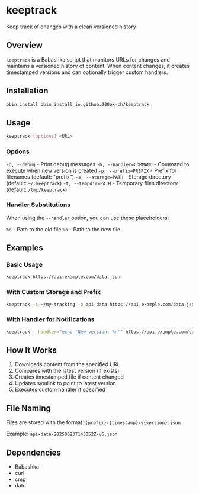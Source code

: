 * keeptrack

Keep track of changes with a clean versioned history

** Overview

=keeptrack= is a Babashka script that monitors URLs for changes and
maintains a versioned history of content. When content changes, it
creates timestamped versions and can optionally trigger custom
handlers.

** Installation

#+begin_src bash
bbin install bbin install io.github.200ok-ch/keeptrack
#+end_src

** Usage

#+begin_src bash
keeptrack [options] <URL>
#+end_src

*** Options

  =-d, --debug= - Print debug messages
  =-h, --handler=COMMAND= - Command to execute when new version is created
  =-p, --prefix=PREFIX= - Prefix for filenames (default: "prefix")
  =-s, --storage=PATH= - Storage directory (default: =~/.keeptrack=)
  =-t, --tempdir=PATH= - Temporary files directory (default: =/tmp/keeptrack=)

*** Handler Substitutions

When using the =--handler= option, you can use these placeholders:

  =%o= - Path to the old file
  =%n= - Path to the new file

** Examples

*** Basic Usage

#+begin_src bash
keeptrack https://api.example.com/data.json
#+end_src

*** With Custom Storage and Prefix

#+begin_src bash
keeptrack -s ~/my-tracking -p api-data https://api.example.com/data.json
#+end_src

*** With Handler for Notifications

#+begin_src bash
keeptrack --handler="echo 'New version: %n'" https://api.example.com/data.json
#+end_src

** How It Works

1. Downloads content from the specified URL
1. Compares with the latest version (if exists)
1. Creates timestamped file if content changed
1. Updates symlink to point to latest version
1. Executes custom handler if specified

** File Naming

Files are stored with the format: ={prefix}-{timestamp}-v{version}.json=

Example: =api-data-20250623T143052Z-v5.json=

** Dependencies

- Babashka
- curl
- cmp
- date

